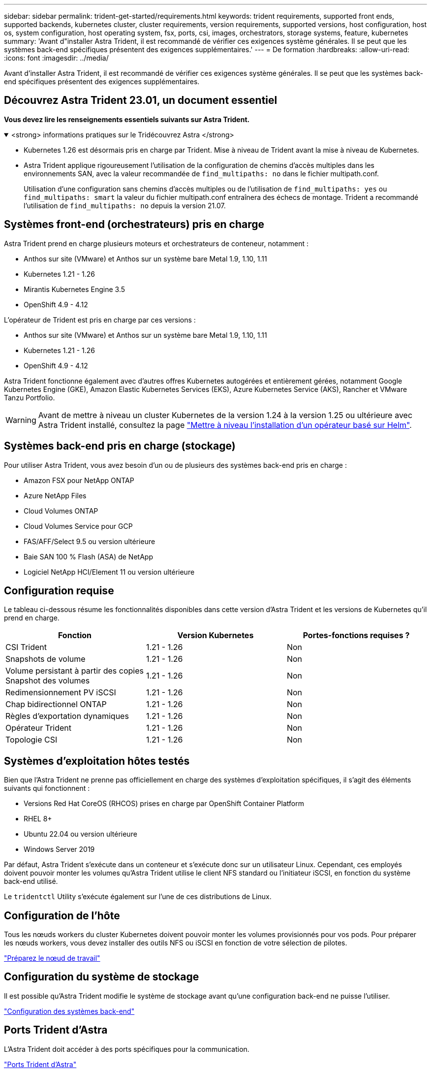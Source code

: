---
sidebar: sidebar 
permalink: trident-get-started/requirements.html 
keywords: trident requirements, supported front ends, supported backends, kubernetes cluster, cluster requirements, version requirements, supported versions, host configuration, host os, system configuration, host operating system, fsx, ports, csi, images, orchestrators, storage systems, feature, kubernetes 
summary: 'Avant d"installer Astra Trident, il est recommandé de vérifier ces exigences système générales. Il se peut que les systèmes back-end spécifiques présentent des exigences supplémentaires.' 
---
= De formation
:hardbreaks:
:allow-uri-read: 
:icons: font
:imagesdir: ../media/


[role="lead"]
Avant d'installer Astra Trident, il est recommandé de vérifier ces exigences système générales. Il se peut que les systèmes back-end spécifiques présentent des exigences supplémentaires.



== Découvrez Astra Trident 23.01, un document essentiel

*Vous devez lire les renseignements essentiels suivants sur Astra Trident.*

.<strong> informations pratiques sur le Tridécouvrez Astra </strong>
[%collapsible%open]
====
* Kubernetes 1.26 est désormais pris en charge par Trident. Mise à niveau de Trident avant la mise à niveau de Kubernetes.
* Astra Trident applique rigoureusement l'utilisation de la configuration de chemins d'accès multiples dans les environnements SAN, avec la valeur recommandée de `find_multipaths: no` dans le fichier multipath.conf.
+
Utilisation d'une configuration sans chemins d'accès multiples ou de l'utilisation de `find_multipaths: yes` ou `find_multipaths: smart` la valeur du fichier multipath.conf entraînera des échecs de montage. Trident a recommandé l'utilisation de `find_multipaths: no` depuis la version 21.07.



====


== Systèmes front-end (orchestrateurs) pris en charge

Astra Trident prend en charge plusieurs moteurs et orchestrateurs de conteneur, notamment :

* Anthos sur site (VMware) et Anthos sur un système bare Metal 1.9, 1.10, 1.11
* Kubernetes 1.21 - 1.26
* Mirantis Kubernetes Engine 3.5
* OpenShift 4.9 - 4.12


L'opérateur de Trident est pris en charge par ces versions :

* Anthos sur site (VMware) et Anthos sur un système bare Metal 1.9, 1.10, 1.11
* Kubernetes 1.21 - 1.26
* OpenShift 4.9 - 4.12


Astra Trident fonctionne également avec d'autres offres Kubernetes autogérées et entièrement gérées, notamment Google Kubernetes Engine (GKE), Amazon Elastic Kubernetes Services (EKS), Azure Kubernetes Service (AKS), Rancher et VMware Tanzu Portfolio.


WARNING: Avant de mettre à niveau un cluster Kubernetes de la version 1.24 à la version 1.25 ou ultérieure avec Astra Trident installé, consultez la page link:../trident-managing-k8s/upgrade-operator.html#upgrade-a-helm-based-operator-installation["Mettre à niveau l'installation d'un opérateur basé sur Helm"].



== Systèmes back-end pris en charge (stockage)

Pour utiliser Astra Trident, vous avez besoin d'un ou de plusieurs des systèmes back-end pris en charge :

* Amazon FSX pour NetApp ONTAP
* Azure NetApp Files
* Cloud Volumes ONTAP
* Cloud Volumes Service pour GCP
* FAS/AFF/Select 9.5 ou version ultérieure
* Baie SAN 100 % Flash (ASA) de NetApp
* Logiciel NetApp HCI/Element 11 ou version ultérieure




== Configuration requise

Le tableau ci-dessous résume les fonctionnalités disponibles dans cette version d'Astra Trident et les versions de Kubernetes qu'il prend en charge.

[cols="3"]
|===
| Fonction | Version Kubernetes | Portes-fonctions requises ? 


| CSI Trident  a| 
1.21 - 1.26
 a| 
Non



| Snapshots de volume  a| 
1.21 - 1.26
 a| 
Non



| Volume persistant à partir des copies Snapshot des volumes  a| 
1.21 - 1.26
 a| 
Non



| Redimensionnement PV iSCSI  a| 
1.21 - 1.26
 a| 
Non



| Chap bidirectionnel ONTAP  a| 
1.21 - 1.26
 a| 
Non



| Règles d'exportation dynamiques  a| 
1.21 - 1.26
 a| 
Non



| Opérateur Trident  a| 
1.21 - 1.26
 a| 
Non



| Topologie CSI  a| 
1.21 - 1.26
 a| 
Non

|===


== Systèmes d'exploitation hôtes testés

Bien que l'Astra Trident ne prenne pas officiellement en charge des systèmes d'exploitation spécifiques, il s'agit des éléments suivants qui fonctionnent :

* Versions Red Hat CoreOS (RHCOS) prises en charge par OpenShift Container Platform
* RHEL 8+
* Ubuntu 22.04 ou version ultérieure
* Windows Server 2019


Par défaut, Astra Trident s'exécute dans un conteneur et s'exécute donc sur un utilisateur Linux. Cependant, ces employés doivent pouvoir monter les volumes qu'Astra Trident utilise le client NFS standard ou l'initiateur iSCSI, en fonction du système back-end utilisé.

Le `tridentctl` Utility s'exécute également sur l'une de ces distributions de Linux.



== Configuration de l'hôte

Tous les nœuds workers du cluster Kubernetes doivent pouvoir monter les volumes provisionnés pour vos pods. Pour préparer les nœuds workers, vous devez installer des outils NFS ou iSCSI en fonction de votre sélection de pilotes.

link:../trident-use/worker-node-prep.html["Préparez le nœud de travail"]



== Configuration du système de stockage

Il est possible qu'Astra Trident modifie le système de stockage avant qu'une configuration back-end ne puisse l'utiliser.

link:../trident-use/backends.html["Configuration des systèmes back-end"]



== Ports Trident d'Astra

L'Astra Trident doit accéder à des ports spécifiques pour la communication.

link:../trident-reference/ports.html["Ports Trident d'Astra"]



== Images de conteneur et versions Kubernetes correspondantes

Pour les installations utilisant des systèmes à air comprimé, la liste suivante est une référence des images de conteneur nécessaires à l'installation d'Astra Trident. Utilisez le `tridentctl images` commande pour vérifier la liste des images de conteneur requises.

[cols="2"]
|===
| Version Kubernetes | Image de conteneur 


| v1.21.0  a| 
* docker.io/netapp/trident : 23.01.1
* docker.io/netapp/trident-autosupport:23.01
* registry.k8s.io/sig-storage/csi-provisionneur:v3.4.0
* registry.k8s.io/sig-storage/csi-attacher:v4.1.0
* registry.k8s.io/sig-storage/csi-resizer:v1.7.0
* registry.k8s.io/sig-storage/csi-snapshotter:v6.2.1
* registry.k8s.io/sig-storage/csi-node-driver-registratr:v2.7.0
* docker.io/netapp/trident-operator:23.01.1 (en option)




| v1.22.0  a| 
* docker.io/netapp/trident : 23.01.1
* docker.io/netapp/trident-autosupport:23.01
* registry.k8s.io/sig-storage/csi-provisionneur:v3.4.0
* registry.k8s.io/sig-storage/csi-attacher:v4.1.0
* registry.k8s.io/sig-storage/csi-resizer:v1.7.0
* registry.k8s.io/sig-storage/csi-snapshotter:v6.2.1
* registry.k8s.io/sig-storage/csi-node-driver-registratr:v2.7.0
* docker.io/netapp/trident-operator:23.01.1 (en option)




| v1.23.0  a| 
* docker.io/netapp/trident : 23.01.1
* docker.io/netapp/trident-autosupport:23.01
* registry.k8s.io/sig-storage/csi-provisionneur:v3.4.0
* registry.k8s.io/sig-storage/csi-attacher:v4.1.0
* registry.k8s.io/sig-storage/csi-resizer:v1.7.0
* registry.k8s.io/sig-storage/csi-snapshotter:v6.2.1
* registry.k8s.io/sig-storage/csi-node-driver-registratr:v2.7.0
* docker.io/netapp/trident-operator:23.01.1 (en option)




| v1.24.0  a| 
* docker.io/netapp/trident : 23.01.1
* docker.io/netapp/trident-autosupport:23.01
* registry.k8s.io/sig-storage/csi-provisionneur:v3.4.0
* registry.k8s.io/sig-storage/csi-attacher:v4.1.0
* registry.k8s.io/sig-storage/csi-resizer:v1.7.0
* registry.k8s.io/sig-storage/csi-snapshotter:v6.2.1
* registry.k8s.io/sig-storage/csi-node-driver-registratr:v2.7.0
* docker.io/netapp/trident-operator:23.01.1 (en option)




| v1.25.0  a| 
* docker.io/netapp/trident : 23.01.1
* docker.io/netapp/trident-autosupport:23.01
* registry.k8s.io/sig-storage/csi-provisionneur:v3.4.0
* registry.k8s.io/sig-storage/csi-attacher:v4.1.0
* registry.k8s.io/sig-storage/csi-resizer:v1.7.0
* registry.k8s.io/sig-storage/csi-snapshotter:v6.2.1
* registry.k8s.io/sig-storage/csi-node-driver-registratr:v2.7.0
* docker.io/netapp/trident-operator:23.01.1 (en option)




| v1.26.0  a| 
* docker.io/netapp/trident : 23.01.1
* docker.io/netapp/trident-autosupport:23.01
* registry.k8s.io/sig-storage/csi-provisionneur:v3.4.0
* registry.k8s.io/sig-storage/csi-attacher:v4.1.0
* registry.k8s.io/sig-storage/csi-resizer:v1.7.0
* registry.k8s.io/sig-storage/csi-snapshotter:v6.2.1
* registry.k8s.io/sig-storage/csi-node-driver-registratr:v2.7.0
* docker.io/netapp/trident-operator:23.01.1 (en option)


|===

NOTE: Sur Kubernetes version 1.21 et supérieure, utilisez la solution validée `registry.k8s.gcr.io/sig-storage/csi-snapshotter:v6.x` image uniquement si `v1` la version sert le `volumesnapshots.snapshot.storage.k8s.gcr.io` CRD. Si le `v1beta1` La version sert le CRD avec/sans le `v1` utilisez la version validée `registry.k8s.gcr.io/sig-storage/csi-snapshotter:v3.x` image.
